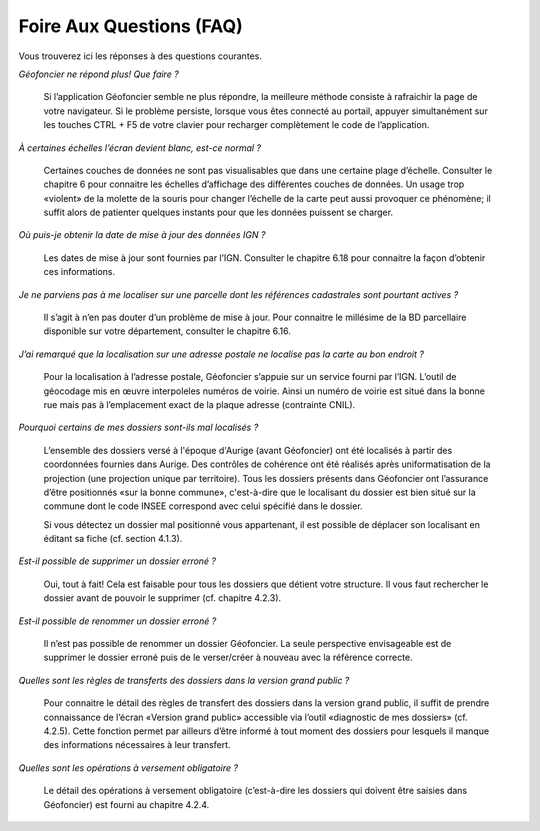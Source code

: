 Foire Aux Questions (FAQ)
=========================

Vous trouverez ici les réponses à des questions courantes.

*Géofoncier ne répond plus! Que faire ?*
	
	Si l’application Géofoncier semble ne plus répondre, la meilleure méthode consiste à rafraichir la page de votre navigateur. Si le problème persiste, lorsque vous êtes connecté au portail, appuyer simultanément sur les touches CTRL + F5 de votre clavier pour recharger complètement le code de l’application.

*À certaines échelles l’écran devient blanc, est-ce normal ?*
	
	Certaines couches de données ne sont pas visualisables que dans une certaine plage d’échelle. Consulter le chapitre 6 pour connaitre les échelles d’affichage des différentes couches de données. Un usage trop «violent» de la molette de la souris pour changer l’échelle de la carte peut aussi provoquer ce phénomène; il suffit alors de patienter quelques instants pour que les données puissent se charger.

*Où puis-je obtenir la date de mise à jour des données IGN ?*
	
	Les dates de mise à jour sont fournies par l’IGN. Consulter le chapitre 6.18 pour connaitre la façon d’obtenir ces informations.

*Je ne parviens pas à me localiser sur une parcelle dont les références cadastrales sont pourtant actives ?*
	
	Il s’agit à n’en pas douter d’un problème de mise à jour. Pour connaitre le millésime de la BD parcellaire disponible sur votre département, consulter le chapitre 6.16.

*J’ai remarqué que la localisation sur une adresse postale ne localise pas la carte au bon endroit ?*
	
	Pour la localisation à l’adresse postale, Géofoncier s’appuie sur un service fourni par l’IGN. L’outil de géocodage mis en œuvre interpoleles numéros de voirie. Ainsi un numéro de voirie est situé dans la bonne rue mais pas à l’emplacement exact de la plaque adresse (contrainte CNIL).

*Pourquoi certains de mes dossiers sont-ils mal localisés ?*
	
	L’ensemble des dossiers versé à l'époque d'Aurige (avant Géofoncier) ont été localisés à partir des coordonnées fournies dans Aurige. Des contrôles de cohérence ont été réalisés après uniformatisation de la projection (une projection unique par territoire). Tous les dossiers présents dans Géofoncier ont l’assurance d’être positionnés «sur la bonne commune», c'est-à-dire que le localisant du dossier est bien situé sur la commune dont le code INSEE correspond avec celui spécifié dans le dossier.

	Si vous détectez un dossier mal positionné vous appartenant, il est possible de déplacer son localisant en éditant sa fiche (cf. section 4.1.3).

*Est-il possible de supprimer un dossier erroné ?*
	
	Oui, tout à fait! Cela est faisable pour tous les dossiers que détient votre structure. Il vous faut rechercher le dossier avant de pouvoir le supprimer (cf. chapitre 4.2.3).

*Est-il possible de renommer un dossier erroné ?*
	
	Il n’est pas possible de renommer un dossier Géofoncier. La seule perspective envisageable est de supprimer le dossier erroné puis de le verser/créer à nouveau avec la référence correcte.

*Quelles sont les règles de transferts des dossiers dans la version grand public ?*
	
	Pour connaitre le détail des règles de transfert des dossiers dans la version grand public, il suffit de prendre connaissance de l’écran «Version grand public» accessible via l’outil «diagnostic de mes dossiers» (cf. 4.2.5). Cette fonction permet par ailleurs d’être informé à tout moment des dossiers pour lesquels il manque des informations nécessaires à leur transfert.

*Quelles sont les opérations à versement obligatoire ?*

	Le détail des opérations à versement obligatoire (c’est-à-dire les dossiers qui doivent être saisies dans Géofoncier) est fourni au chapitre 4.2.4.
